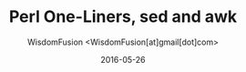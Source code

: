 # -*- mode: org; encoding: utf-8 -*-
#+TITLE: Perl One-Liners, sed and awk
#+AUTHOR: WisdomFusion <WisdomFusion[at]gmail[dot]com>
#+DATE: 2016-05-26


